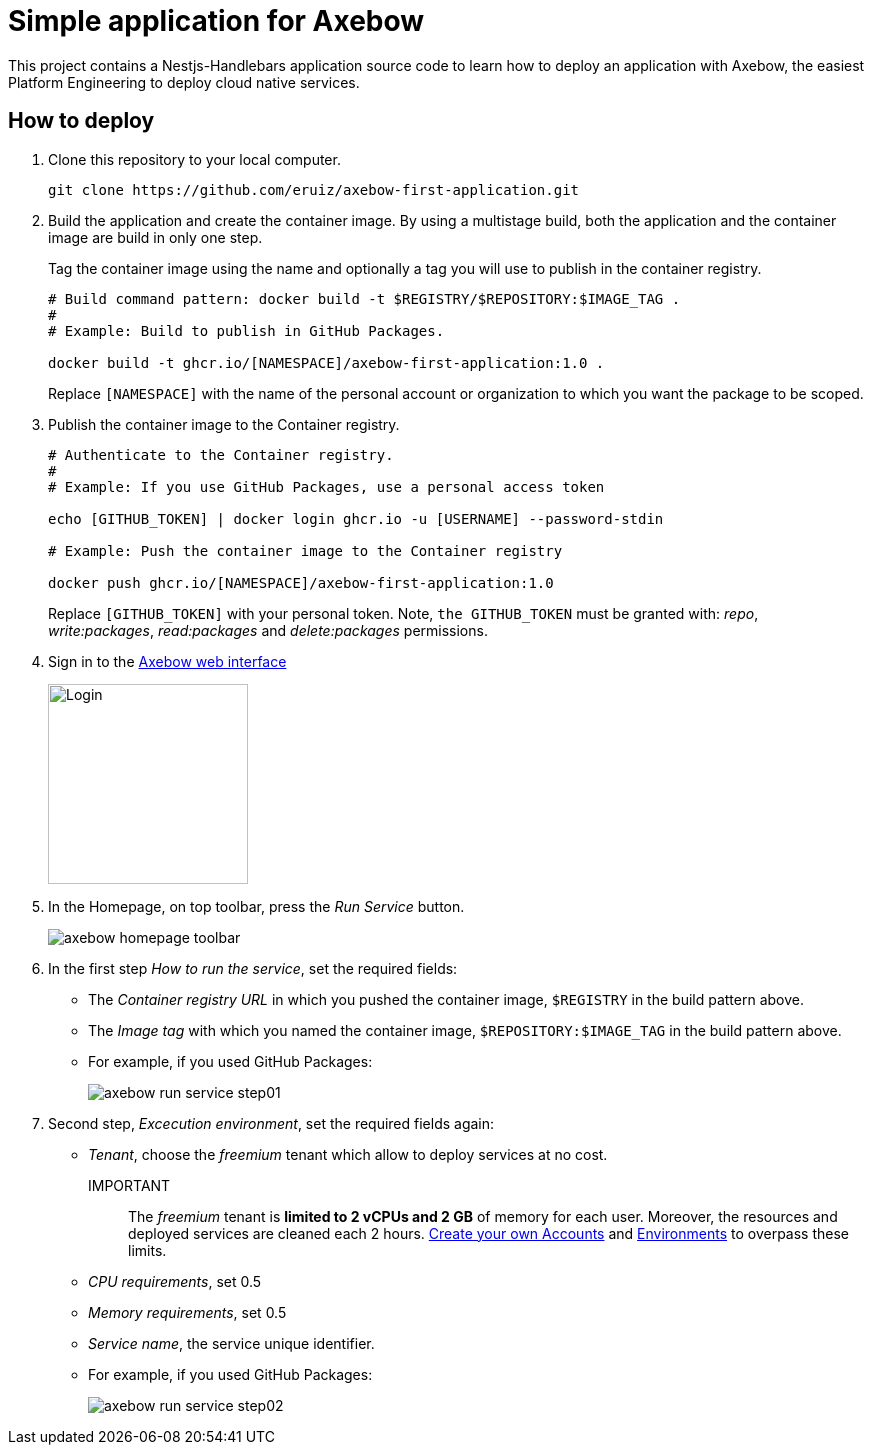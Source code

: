 = Simple application for Axebow

This project contains a Nestjs-Handlebars application source code to learn how to deploy an application with Axebow, the easiest Platform Engineering to deploy cloud native services.

== How to deploy

1. Clone this repository to your local computer.
+
[source]
----
git clone https://github.com/eruiz/axebow-first-application.git
----

2. Build the application and create the container image. By using a multistage build, both the application and the container image are build in only one step.
+
Tag the container image using the name and optionally a tag you will use to publish in the container registry.
+
[source]
----
# Build command pattern: docker build -t $REGISTRY/$REPOSITORY:$IMAGE_TAG .
#
# Example: Build to publish in GitHub Packages.

docker build -t ghcr.io/[NAMESPACE]/axebow-first-application:1.0 .
----
+
Replace `[NAMESPACE]` with the name of the personal account or organization to which you want the package to be scoped.

3. Publish the container image to the Container registry.
+
[source]
----
# Authenticate to the Container registry.
# 
# Example: If you use GitHub Packages, use a personal access token

echo [GITHUB_TOKEN] | docker login ghcr.io -u [USERNAME] --password-stdin

# Example: Push the container image to the Container registry

docker push ghcr.io/[NAMESPACE]/axebow-first-application:1.0
----
+
Replace `[GITHUB_TOKEN]` with your personal token. Note, `the GITHUB_TOKEN` must be granted with: _repo_, _write:packages_, _read:packages_ and _delete:packages_ permissions.

4. Sign in to the https://axebow.cloud/[Axebow web interface,role=external,window=_blank]
+
image::./doc/images/axebow-signin.png[Login,200]

5. In the Homepage, on top toolbar, press the _Run Service_ button.
+
image::./doc/images/axebow-homepage-toolbar.png[]

6. In the first step _How to run the service_, set the required fields:
** The _Container registry URL_ in which you pushed the container image, `$REGISTRY` in the build pattern above.
** The _Image tag_ with which you named the container image, `$REPOSITORY:$IMAGE_TAG` in the build pattern above.
** For example, if you used GitHub Packages:
+
image::./doc/images/axebow-run-service-step01.png[]

7. Second step, _Excecution environment_, set the required fields again:
** _Tenant_, choose the _freemium_ tenant which allow to deploy services at no cost.
+
IMPORTANT:: The _freemium_ tenant is *limited to 2 vCPUs and 2 GB* of memory for each user. Moreover, the resources and deployed services are cleaned each 2 hours. https://link-to-how-to-create-accounts-guide[Create your own Accounts] and https://link-to-how-to-create-environments-guide[Environments] to overpass these limits.
+
** _CPU requirements_, set 0.5
** _Memory requirements_, set 0.5
** _Service name_, the service unique identifier.
** For example, if you used GitHub Packages:
+
image::./doc/images/axebow-run-service-step02.png[]



